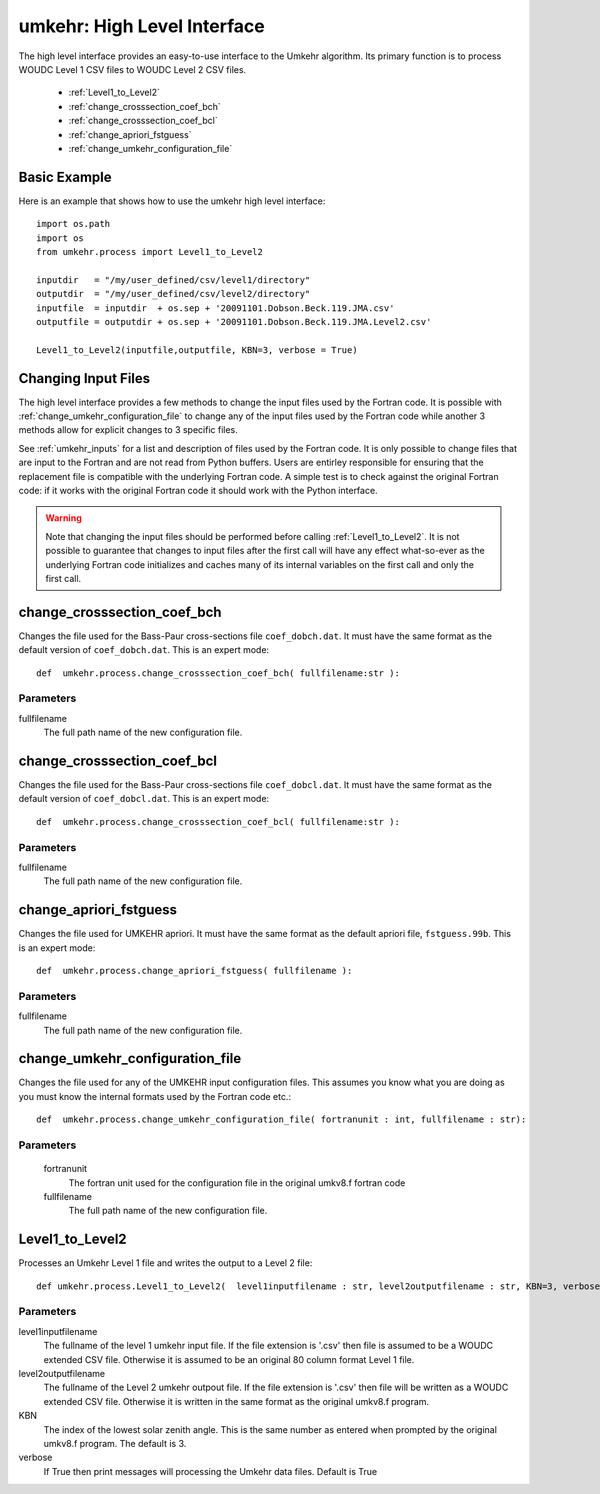 ..  _operation:

umkehr: High Level Interface
============================
The high level interface provides an easy-to-use interface to the Umkehr algorithm. Its primary function is
to process WOUDC Level 1 CSV files to WOUDC Level 2 CSV files.

    - :ref:`Level1_to_Level2`
    - :ref:`change_crosssection_coef_bch`
    - :ref:`change_crosssection_coef_bcl`
    - :ref:`change_apriori_fstguess`
    - :ref:`change_umkehr_configuration_file`

Basic Example
-------------
Here is an example that shows how to use the umkehr high level interface::

    import os.path
    import os
    from umkehr.process import Level1_to_Level2

    inputdir   = "/my/user_defined/csv/level1/directory"
    outputdir  = "/my/user_defined/csv/level2/directory"
    inputfile  = inputdir  + os.sep + '20091101.Dobson.Beck.119.JMA.csv'
    outputfile = outputdir + os.sep + '20091101.Dobson.Beck.119.JMA.Level2.csv'

    Level1_to_Level2(inputfile,outputfile, KBN=3, verbose = True)

Changing Input Files
--------------------
The high level interface provides a few methods to change the input files used by the Fortran code. It is possible with
:ref:`change_umkehr_configuration_file` to change any of the input files used by the Fortran code while another 3 methods
allow for explicit changes to 3 specific files.

See :ref:`umkehr_inputs` for a list and description of files used by the Fortran code. It is only possible to change files
that are input to the Fortran and are not read from Python buffers. Users are entirley responsible for ensuring that the
replacement file is compatible with the underlying Fortran code. A simple test is to check against the original
Fortran code: if it works with the original Fortran code it should work with the Python interface.

..  warning::

    Note that changing the input files should be performed before calling :ref:`Level1_to_Level2`. It is not possible
    to guarantee that changes to input files after the first call will have any effect what-so-ever as the underlying Fortran code
    initializes and caches many of its internal variables on the first call and only the first call.


..  _change_crosssection_coef_bch:

change_crosssection_coef_bch
----------------------------
Changes the file used for the Bass-Paur cross-sections file ``coef_dobch.dat``. It must have the same format
as the default version of ``coef_dobch.dat``. This is an expert mode::

    def  umkehr.process.change_crosssection_coef_bch( fullfilename:str ):

Parameters
~~~~~~~~~~
fullfilename
    The full path name of the new configuration file.

..  _change_crosssection_coef_bcl:

change_crosssection_coef_bcl
----------------------------
Changes the file used for the Bass-Paur cross-sections file ``coef_dobcl.dat``. It must have the same format
as the default version of ``coef_dobcl.dat``. This is an expert mode::

    def  umkehr.process.change_crosssection_coef_bcl( fullfilename:str ):

Parameters
~~~~~~~~~~
fullfilename
        The full path name of the new configuration file.

..  _change_apriori_fstguess:

change_apriori_fstguess
-----------------------
Changes the file used for UMKEHR apriori. It must have the same format
as the default apriori file, ``fstguess.99b``. This is an expert mode::

    def  umkehr.process.change_apriori_fstguess( fullfilename ):

Parameters
~~~~~~~~~~
fullfilename
     The full path name of the new configuration file.

..  _change_umkehr_configuration_file:

change_umkehr_configuration_file
--------------------------------
Changes the file used for any of the UMKEHR input configuration files. This
assumes you know what you are doing as you must know the internal formats
used by the Fortran code etc.::

    def  umkehr.process.change_umkehr_configuration_file( fortranunit : int, fullfilename : str):

Parameters
~~~~~~~~~~
    fortranunit
        The fortran unit used for the configuration file in the original umkv8.f fortran code

    fullfilename
        The full path name of the new configuration file.


..  _Level1_to_Level2:

Level1_to_Level2
----------------
Processes an Umkehr Level 1 file and writes the output to a Level 2 file::

    def umkehr.process.Level1_to_Level2(  level1inputfilename : str, level2outputfilename : str, KBN=3, verbose=True)

Parameters
~~~~~~~~~~
level1inputfilename
    The fullname of the level 1 umkehr input file. If the file extension is '.csv' then file is assumed to be
    a WOUDC extended CSV file. Otherwise it is assumed to be an original 80 column format Level 1 file.
level2outputfilename
    The fullname of the Level 2 umkehr outpout file. If the file extension is '.csv' then file will be
    written as a WOUDC extended CSV file. Otherwise it is written in the same format as the original umkv8.f program.
KBN
    The index of the lowest solar zenith angle. This is the same number as entered when prompted by the original umkv8.f program.
    The default is 3.
verbose
    If True then print messages will processing the Umkehr data files. Default is True


